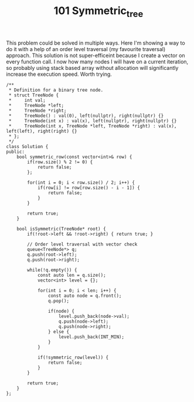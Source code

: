 #+TITLE: 101 Symmetric_tree

This problem could be solved in multiple ways. Here I'm showing a way to do it with a help of an order level traversal (my favourite traversal) approach. This solution is not super-efficeint because I create a vector on every function call. I now how many nodes I will have on a current iteration, so probably using stack based array without allocation will significantly increase the execution speed. Worth trying.

#+begin_src c++
/**
 * Definition for a binary tree node.
 * struct TreeNode {
 *     int val;
 *     TreeNode *left;
 *     TreeNode *right;
 *     TreeNode() : val(0), left(nullptr), right(nullptr) {}
 *     TreeNode(int x) : val(x), left(nullptr), right(nullptr) {}
 *     TreeNode(int x, TreeNode *left, TreeNode *right) : val(x), left(left), right(right) {}
 * };
 */
class Solution {
public:
    bool symmetric_row(const vector<int>& row) {
        if(row.size() % 2 != 0) {
            return false;
        };

        for(int i = 0; i < row.size() / 2; i++) {
            if(row[i] != row[row.size() - i - 1]) {
                return false;
            }
        }

        return true;
    }

    bool isSymmetric(TreeNode* root) {
        if(!root->left && !root->right) { return true; }

        // Order level traversal with vector check
        queue<TreeNode*> q;
        q.push(root->left);
        q.push(root->right);

        while(!q.empty()) {
            const auto len = q.size();
            vector<int> level = {};

            for(int i = 0; i < len; i++) {
                const auto node = q.front();
                q.pop();

                if(node) {
                    level.push_back(node->val);
                    q.push(node->left);
                    q.push(node->right);
                } else {
                    level.push_back(INT_MIN);
                }
            }

            if(!symmetric_row(level)) {
                return false;
            }
        }

        return true;
    }
};
#+end_src
